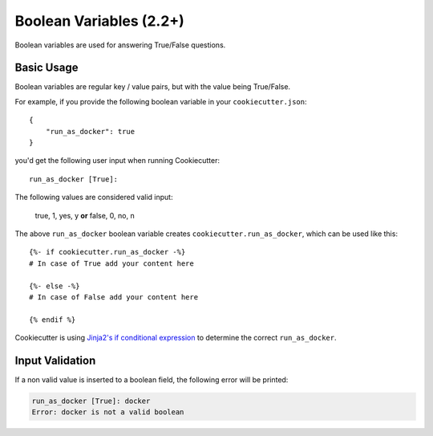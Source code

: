 .. _boolean-variables:

Boolean Variables (2.2+)
------------------------

Boolean variables are used for answering True/False questions.

Basic Usage
~~~~~~~~~~~

Boolean variables are regular key / value pairs, but with the value being True/False.

For example, if you provide the following boolean variable in your ``cookiecutter.json``::

   {
       "run_as_docker": true
   }

you'd get the following user input when running Cookiecutter::

  run_as_docker [True]:

The following values are considered valid input:

   true, 1, yes, y **or**
   false, 0, no, n 

The above ``run_as_docker`` boolean variable creates ``cookiecutter.run_as_docker``, which
can be used like this::

  {%- if cookiecutter.run_as_docker -%}
  # In case of True add your content here

  {%- else -%}
  # In case of False add your content here

  {% endif %}

Cookiecutter is using `Jinja2's if conditional expression <http://jinja.pocoo.org/docs/dev/templates/#if>`_ to determine the correct ``run_as_docker``.

Input Validation
~~~~~~~~~~~~~~~~
If a non valid value is inserted to a boolean field, the following error will be printed:

.. code-block:: bash

   run_as_docker [True]: docker
   Error: docker is not a valid boolean

